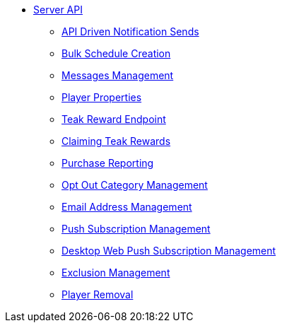 ** xref:server-api::page$index.adoc[Server API]
*** xref:server-api::page$notifications/v2_schedule.adoc[API Driven Notification Sends]
*** xref:server-api::page$notifications/v2_scheduled_notifications.adoc[Bulk Schedule Creation]
*** xref:server-api::page$notifications/v2_messages.adoc[Messages Management]
*** xref:server-api::page$other/v2_player_properties.adoc[Player Properties]
*** xref:server-api::page$rewards/endpoint.adoc[Teak Reward Endpoint]
*** xref:server-api::page$rewards/claiming.adoc[Claiming Teak Rewards]
*** xref:server-api::page$other/v2_purchase.adoc[Purchase Reporting]
*** xref:server-api::page$other/v2_opt_out_categories.adoc[Opt Out Category Management]
*** xref:server-api::page$other/v2_email.adoc[Email Address Management]
*** xref:server-api::page$other/v2_push_subscription.adoc[Push Subscription Management]
*** xref:server-api::page$other/v2_desktop_subscription.adoc[Desktop Web Push Subscription Management]
*** xref:server-api::page$other/v2_exclusions.adoc[Exclusion Management]
*** xref:server-api::page$other/v2_users.adoc[Player Removal]
